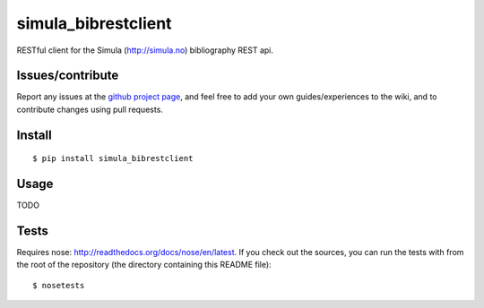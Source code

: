 ###########################
simula_bibrestclient
###########################

RESTful client for the Simula (http://simula.no) bibliography REST api.


Issues/contribute
=================

Report any issues at the `github project page <simula_bibrestclient>`_, and feel free
to add your own guides/experiences to the wiki, and to contribute changes using
pull requests.


Install
=======

::

    $ pip install simula_bibrestclient



Usage
=====

TODO



Tests
=====
Requires nose: http://readthedocs.org/docs/nose/en/latest.
If you check out the sources, you can run the tests with from the root of the
repository (the directory containing this README file)::

    $ nosetests




.. _`simula_bibrestclient`: https://github.com/espenak/simula_bibrestclient
